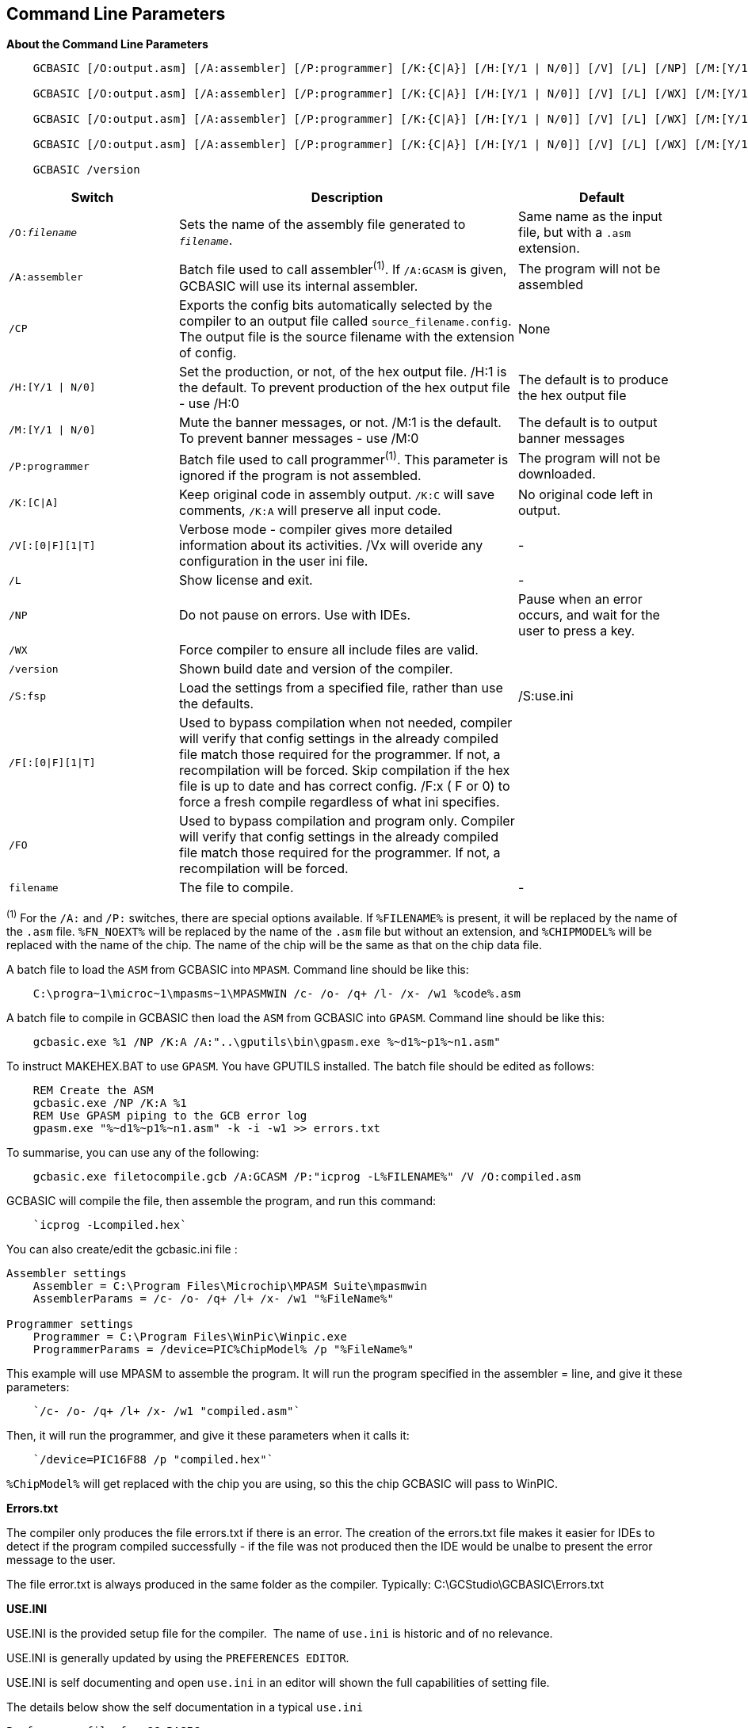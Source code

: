 //Edit EvanV 261116 Added GPASM
== Command Line Parameters

*About the Command Line Parameters*
[subs="quotes"]
----
    GCBASIC [/O:output.asm] [/A:assembler] [/P:programmer] [/K:{C|A}] [/H:[Y/1 | N/0]] [/V] [/L] [/NP] [/M:[Y/1 | N/0]]  _filename_

    GCBASIC [/O:output.asm] [/A:assembler] [/P:programmer] [/K:{C|A}] [/H:[Y/1 | N/0]] [/V] [/L] [/WX] [/M:[Y/1 | N/0]] [/NP] _filename_

    GCBASIC [/O:output.asm] [/A:assembler] [/P:programmer] [/K:{C|A}] [/H:[Y/1 | N/0]] [/V] [/L] [/WX] [/M:[Y/1 | N/0]] [/S:Use.ini] [/NP] _filename_

    GCBASIC [/O:output.asm] [/A:assembler] [/P:programmer] [/K:{C|A}] [/H:[Y/1 | N/0]] [/V] [/L] [/WX] [/M:[Y/1 | N/0]]  [/S:Use.ini] [/F[O]] [/NP] _filename_

    GCBASIC /version

----
[cols="20%,40%,20%", options="header"]
|===
|*Switch*
|*Description*
|*Default*

|`/O:__filename__`
|Sets the name of the assembly file generated to `_filename_`.
|Same name as the input file, but with a `.asm` extension.

|`/A:assembler`
|Batch file used to call assembler^(1)^. If `/A:GCASM` is given, GCBASIC will use its internal assembler.
|The program will not be assembled

|`/CP`
|Exports the config bits automatically selected by the compiler to an output file called `source_filename.config`.  The output file is the source filename with the extension of config.
|None

|`/H:[Y/1 \| N/0]`
|Set the production, or not, of the hex output file.  /H:1 is the default.  To prevent production of the hex output file - use /H:0
|The default is to produce the hex output file

|`/M:[Y/1 \| N/0]`
|Mute the banner messages, or not.  /M:1 is the default.  To prevent banner messages - use /M:0
|The default is to output banner messages


|`/P:programmer`
|Batch file used to call programmer^(1)^. This parameter is ignored if the program is not assembled.
|The program will not be downloaded.

|`/K:[C\|A]`
|Keep original code in assembly output. `/K:C` will save comments, `/K:A` will preserve all input code.
|No original code left in output.

|`/V[:[0\|F][1\|T]`
|Verbose mode - compiler gives more detailed information about its activities.
/Vx will overide any configuration in the user ini file.
|-


|`/L`
|Show license and exit.
|-

|`/NP`
|Do not pause on errors. Use with IDEs.
|Pause when an error occurs, and wait for the user to press a key.

|`/WX`
|Force compiler to ensure all include files are valid.
|

|`/version`
|Shown build date and version of the compiler.
|

|`/S:fsp`
|Load the settings from a specified file, rather than use the defaults.
| /S:use.ini


|`/F[:[0\|F][1\|T]`
|Used to bypass compilation when not needed, compiler will verify that config settings in the already compiled file match those required for the programmer. If not, a recompilation will be forced.
 Skip compilation if the hex file is up to date and has correct config.
/F:x ( F or 0) to force a fresh compile regardless of what ini specifies.
|

|`/FO`
|Used to bypass compilation and program only.  Compiler will verify that config settings in the already compiled file match those required for the programmer. If not, a recompilation will be forced.
|


|`filename`
|The file to compile.
|-
|===
[small]#^(1)^ For the `/A:` and `/P:` switches, there are special options available. If
`%FILENAME%` is present, it will be replaced by the name of the `.asm` file.
`%FN_NOEXT%` will be replaced by the name of the `.asm` file but without an
extension, and `%CHIPMODEL%` will be replaced with the name of the chip.
The name of the chip will be the same as that on the chip data file.#

A batch file to load the `ASM` from GCBASIC into `MPASM`. Command line should be like this:
----
    C:\progra~1\microc~1\mpasms~1\MPASMWIN /c- /o- /q+ /l- /x- /w1 %code%.asm
----


A batch file to compile in GCBASIC then load the `ASM` from GCBASIC into `GPASM`. Command line should be like this:
----
    gcbasic.exe %1 /NP /K:A /A:"..\gputils\bin\gpasm.exe %~d1%~p1%~n1.asm"
----

To instruct MAKEHEX.BAT to use `GPASM`.   You have GPUTILS installed.  The batch file should be edited as follows:
----
    REM Create the ASM
    gcbasic.exe /NP /K:A %1
    REM Use GPASM piping to the GCB error log
    gpasm.exe "%~d1%~p1%~n1.asm" -k -i -w1 >> errors.txt
----


To summarise, you can use any of the following:

----
    gcbasic.exe filetocompile.gcb /A:GCASM /P:"icprog -L%FILENAME%" /V /O:compiled.asm
----

GCBASIC will compile the file, then assemble the program, and run this command:
----
    `icprog -Lcompiled.hex`
----
You can also create/edit the gcbasic.ini file :

----
Assembler settings
    Assembler = C:\Program Files\Microchip\MPASM Suite\mpasmwin
    AssemblerParams = /c- /o- /q+ /l+ /x- /w1 "%FileName%"

Programmer settings
    Programmer = C:\Program Files\WinPic\Winpic.exe
    ProgrammerParams = /device=PIC%ChipModel% /p "%FileName%"
----

This example will use MPASM to assemble the program. It will run the program specified in the assembler = line, and give it these parameters:

----
    `/c- /o- /q+ /l+ /x- /w1 "compiled.asm"`
----
Then, it will run the programmer, and give it these parameters when it calls it:

----
    `/device=PIC16F88 /p "compiled.hex"`
----
`%ChipModel%` will get replaced with the chip you are using, so this the chip GCBASIC will pass to WinPIC.

*Errors.txt*

The compiler only produces the file errors.txt if there is an error. The creation of the errors.txt file makes it easier for IDEs to detect if the program compiled successfully - if the file was not produced then the IDE would be unalbe to present the error message to the user.

The file error.txt is always produced in the same folder as the compiler.  Typically: C:\GCStudio\GCBASIC\Errors.txt


*USE.INI*

USE.INI is the provided setup file for the compiler.&#160;&#160;The name of `use.ini` is historic and of no relevance.

USE.INI is generally updated by using the `PREFERENCES EDITOR`.&#160;&#160;

USE.INI is self documenting and open `use.ini` in an editor will shown the full capabilities of setting file.


The details below show the self documentation in a typical `use.ini`


----
Preferences file for GC BASIC
Location: GCB install (or custom) dir

Documentation for the [gcbasic] section of the use.ini file
    programmer = arduinouno   - the currently selected available programmers
    showprogresscounters = n  - show percent values as compiler runs. requires Verbose = y
    verbose = y               - show verbose compiler information
    preserve = n              - preservice source program in ASM
    warningsaserrors = n      - treat Warnings from scripts as errors. 
    pauseaftercompile = n     - pause after compiler. Do not do this with IDEs
    flashonly = n             - Flash the chip is source older that hex file
    assembler = GCASM         - currently selected Assembler
    hexappendgcbmessage = n   - appends a message in the HEX file
    laxsyntax = n             - use lax syntax when Y, the compiler will not check that reserved words
    mutebanners = n           - mutes the post compilation messages
    evbs = n                  - show extra verbose compiler information, requires Verbose = y
    nosummary = n             - mutes almost all messages psot compilation   
    extendedverbosemessages = n  - show even more verbose compiler information, requires Verbose = y                
    conditionaldebugfile =    - creates CDF file
    columnwidth = 180         - ASM width before wrapping
    picasdebug = n            - adds PIC-AS preprocessor message to .S file    
    datfileinspection = y     - inspects DAT for memory validation
    methodstructuredebug  = n - show method structure start & end for validation
    floatcapability =  1      - 1 = singles
                             - 2 = doubles
                             - 4 = longint
                             - 8 = uLongINT
    compilerdebug =  0       - 1 = COMPILECALCADD 
                             - 2 = VAR SET
                             - 4 = CALCOPS 
                             - 8 = COMPILECALCMULT
                             - 16 = AUTOPINDIR 
                             - 32 = ADRDX
                             - 64 = GCASM
    
----